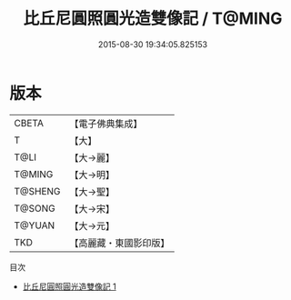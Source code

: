 #+TITLE: 比丘尼圓照圓光造雙像記 / T@MING

#+DATE: 2015-08-30 19:34:05.825153
* 版本
 |     CBETA|【電子佛典集成】|
 |         T|【大】     |
 |      T@LI|【大→麗】   |
 |    T@MING|【大→明】   |
 |   T@SHENG|【大→聖】   |
 |    T@SONG|【大→宋】   |
 |    T@YUAN|【大→元】   |
 |       TKD|【高麗藏・東國影印版】|
目次
 - [[file:KR6b0024_001.txt][比丘尼圓照圓光造雙像記 1]]
